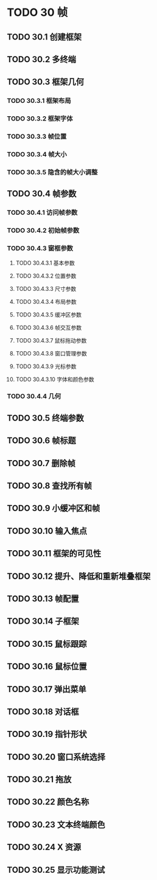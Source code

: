 #+LATEX_COMPILER: xelatex
#+LATEX_CLASS: elegantpaper
#+OPTIONS: prop:t
#+OPTIONS: ^:nil

* TODO 30 帧
** TODO 30.1 创建框架
** TODO 30.2 多终端
** TODO 30.3 框架几何
*** TODO 30.3.1 框架布局
*** TODO 30.3.2 框架字体
*** TODO 30.3.3 帧位置
*** TODO 30.3.4 帧大小
*** TODO 30.3.5 隐含的帧大小调整
** TODO 30.4 帧参数
*** TODO 30.4.1 访问帧参数
*** TODO 30.4.2 初始帧参数
*** TODO 30.4.3 窗框参数
**** TODO 30.4.3.1 基本参数
**** TODO 30.4.3.2 位置参数
**** TODO 30.4.3.3 尺寸参数
**** TODO 30.4.3.4 布局参数
**** TODO 30.4.3.5 缓冲区参数
**** TODO 30.4.3.6 帧交互参数
**** TODO 30.4.3.7 鼠标拖动参数
**** TODO 30.4.3.8 窗口管理参数
**** TODO 30.4.3.9 光标参数
**** TODO 30.4.3.10 字体和颜色参数
*** TODO 30.4.4 几何
** TODO 30.5 终端参数
** TODO 30.6 帧标题
** TODO 30.7 删除帧
** TODO 30.8 查找所有帧
** TODO 30.9 小缓冲区和帧
** TODO 30.10 输入焦点
** TODO 30.11 框架的可见性
** TODO 30.12 提升、降低和重新堆叠框架
** TODO 30.13 帧配置
** TODO 30.14 子框架
** TODO 30.15 鼠标跟踪
** TODO 30.16 鼠标位置
** TODO 30.17 弹出菜单
** TODO 30.18 对话框
** TODO 30.19 指针形状
** TODO 30.20 窗口系统选择
** TODO 30.21 拖放
** TODO 30.22 颜色名称
** TODO 30.23 文本终端颜色
** TODO 30.24 X 资源
** TODO 30.25 显示功能测试
